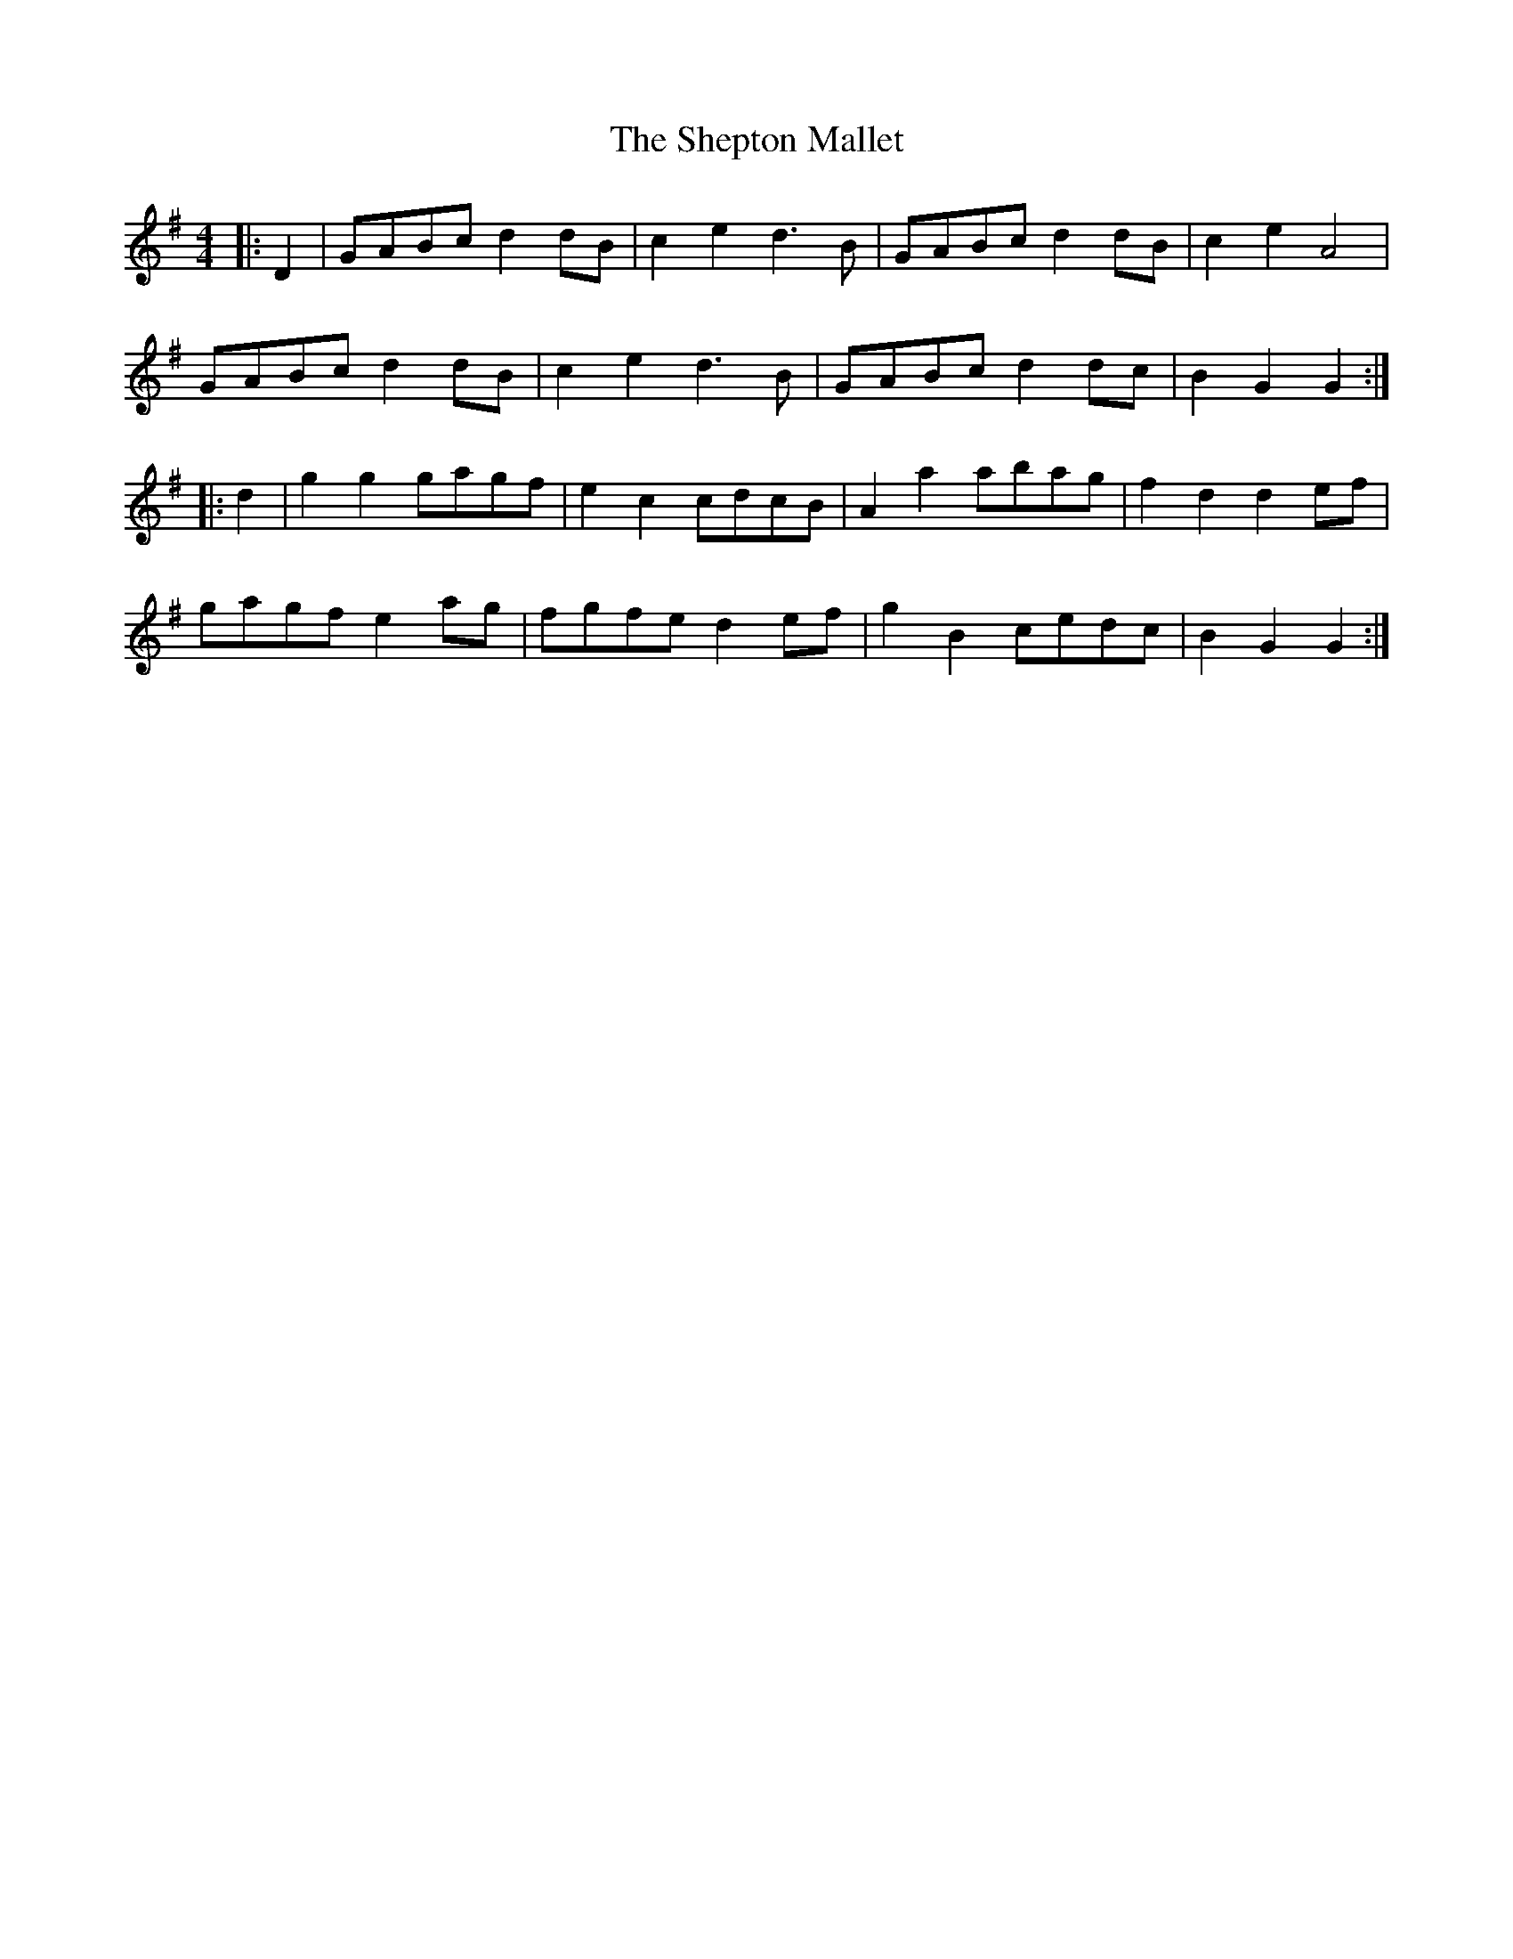 X: 36785
T: Shepton Mallet, The
R: hornpipe
M: 4/4
K: Gmajor
|:D2|GABc d2 dB|c2 e2 d3 B|GABc d2 dB|c2 e2 A4|
GABc d2 dB|c2 e2 d3 B|GABc d2 dc|B2 G2 G2:|
|:d2|g2 g2 gagf|e2 c2 cdcB|A2 a2 abag|f2 d2 d2 ef|
gagf e2 ag|fgfe d2 ef|g2 B2 cedc|B2 G2 G2:|

